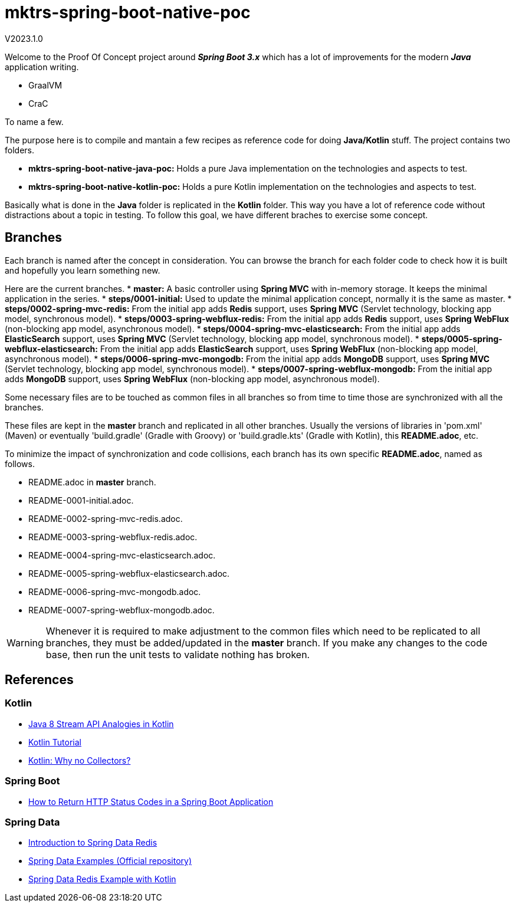 = mktrs-spring-boot-native-poc

V2023.1.0

Welcome to the Proof Of Concept project around *_Spring Boot 3.x_* which has a lot of 
improvements for the modern *_Java_* application writing.

* GraalVM
* CraC

To name a few.

The purpose here is to compile and mantain a few recipes as reference code for doing *Java/Kotlin* stuff.
The project contains two folders.

* *mktrs-spring-boot-native-java-poc:* Holds a pure Java implementation on the technologies and aspects to test.
* *mktrs-spring-boot-native-kotlin-poc:* Holds a pure Kotlin implementation on the technologies and aspects to test.

Basically what is done in the *Java* folder is replicated in the *Kotlin* folder. This way
you have a lot of reference code without distractions about a topic in testing. To follow
this goal, we have different braches to exercise some concept.

== Branches
Each branch is named after the concept in consideration. You can browse the branch for each folder code to check
how it is built and hopefully you learn something new.

Here are the current branches.
* *master:* A basic controller using *Spring MVC* with in-memory storage. It keeps the minimal application in the series.
* *steps/0001-initial:* Used to update the minimal application concept, normally it is the same as master.
* *steps/0002-spring-mvc-redis:* From the initial app adds *Redis* support, uses *Spring MVC* (Servlet technology, blocking app model, synchronous model).
* *steps/0003-spring-webflux-redis:* From the initial app adds *Redis* support, uses *Spring WebFlux* (non-blocking app model, asynchronous model).
* *steps/0004-spring-mvc-elasticsearch:* From the initial app adds *ElasticSearch* support, uses *Spring MVC* (Servlet technology, blocking app model, synchronous model).
* *steps/0005-spring-webflux-elasticsearch:* From the initial app adds *ElasticSearch* support, uses *Spring WebFlux* (non-blocking app model, asynchronous model).
* *steps/0006-spring-mvc-mongodb:* From the initial app adds *MongoDB* support, uses *Spring MVC* (Servlet technology, blocking app model, synchronous model).
* *steps/0007-spring-webflux-mongodb:* From the initial app adds *MongoDB* support, uses *Spring WebFlux* (non-blocking app model, asynchronous model).

Some necessary files are to be touched as common files in all branches so from time to time those are synchronized
with all the branches.

These files are kept in the *master* branch and replicated in all other branches. Usually the versions of libraries in 
'pom.xml' (Maven) or eventually 'build.gradle' (Gradle with Groovy) or 'build.gradle.kts' (Gradle with Kotlin), this 
*README.adoc*, etc.

To minimize the impact of synchronization and code collisions, each branch has its own specific *README.adoc*,
named as follows.

* README.adoc in *master* branch.
* README-0001-initial.adoc.
* README-0002-spring-mvc-redis.adoc.
* README-0003-spring-webflux-redis.adoc.
* README-0004-spring-mvc-elasticsearch.adoc.
* README-0005-spring-webflux-elasticsearch.adoc.
* README-0006-spring-mvc-mongodb.adoc.
* README-0007-spring-webflux-mongodb.adoc.

[WARNING]
====
Whenever it is required to make adjustment to the common files which need to be replicated to all branches, 
they must be added/updated in the *master* branch. If you make any changes to the code base, then run the
unit tests to validate nothing has broken. 
====

== References

=== Kotlin
* https://www.baeldung.com/kotlin/java-8-stream-vs-kotlin[Java 8 Stream API Analogies in Kotlin^]
* https://www.tutorialspoint.com/kotlin/index.htm[Kotlin Tutorial^]
* https://medium.com/codex/kotlin-why-no-collectors-ba314c6f6b1e[Kotlin: Why no Collectors?^]

=== Spring Boot
* https://stackabuse.com/how-to-return-http-status-codes-in-a-spring-boot-application/[How to Return HTTP Status Codes in a Spring Boot Application^]

=== Spring Data
* https://www.baeldung.com/spring-data-redis-tutorial[Introduction to Spring Data Redis^]
* https://github.com/spring-projects/spring-data-examples/tree/main/redis[Spring Data Examples (Official repository)^]
* https://github.com/kasramp/spring-data-redis-example-kotlin[Spring Data Redis Example with Kotlin^]
